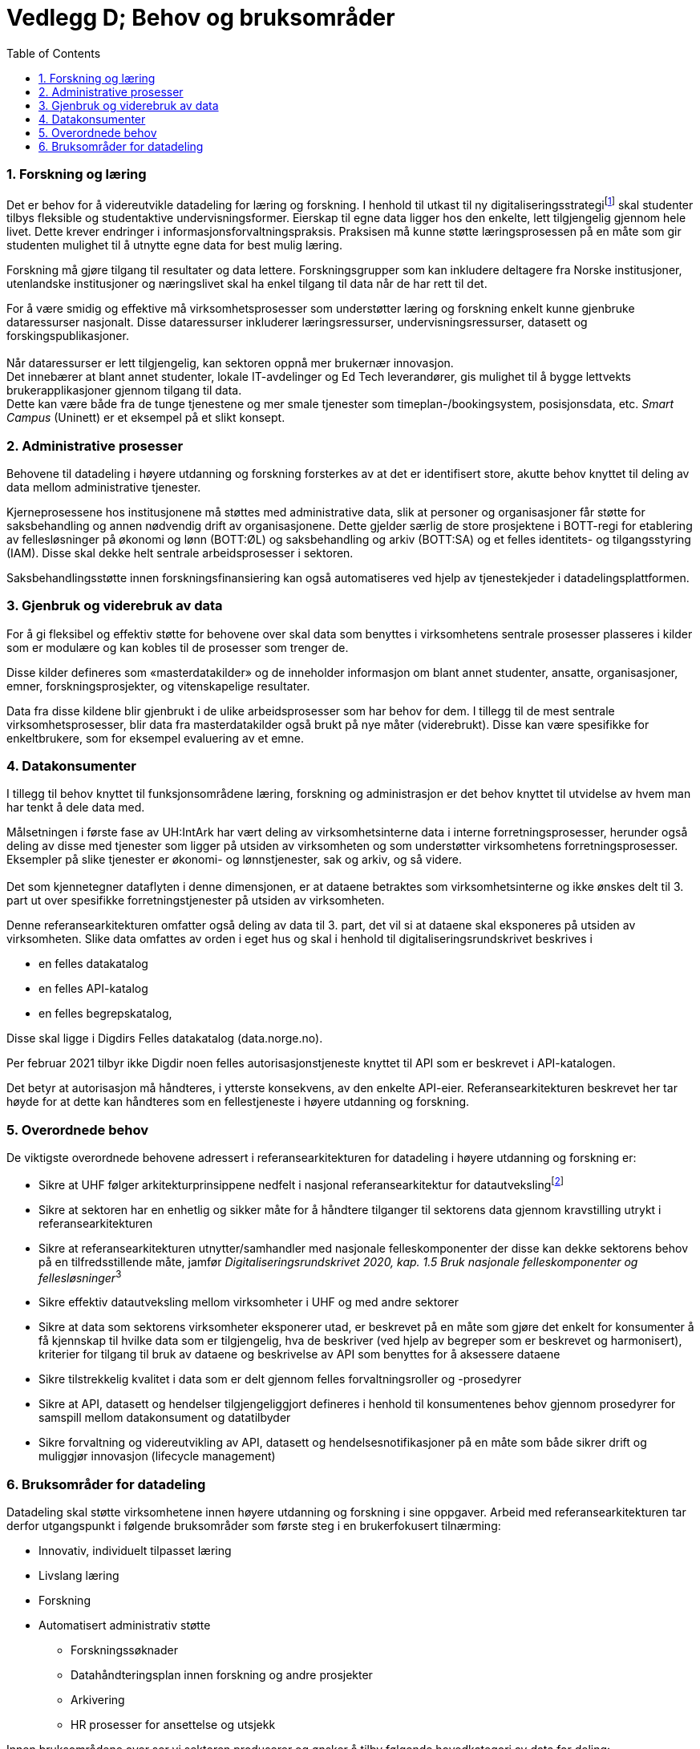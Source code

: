= Vedlegg D; Behov og bruksområder
:wysiwig_editing: 1
ifeval::[{wysiwig_editing} == 1]
:imagepath: ../images/
endif::[]
ifeval::[{wysiwig_editing} == 0]
:imagepath: main@unit-ra:unit-ra-datadeling-vedlegg-d:
endif::[]
:toc: left
:experimental:
:toclevels: 4
:sectnums:
:sectnumlevels: 9

=== Forskning og læring

Det er behov for å videreutvikle datadeling for læring og forskning. I
henhold til utkast til ny digitaliseringsstrategifootnote:[INNOVATIV
UTDANNING OG FREMRAGENDE FORSKNING DIGITALISERINGSSTRATEGI FOR
UNIVERSITETS- OG HØYSKOLESEKTOREN (2021-2025) hentet fra
https://www.unit.no/ny-digitaliseringsstrategi-uh-sektoren] skal
studenter tilbys fleksible og studentaktive undervisningsformer.
Eierskap til egne data ligger hos den enkelte, lett tilgjengelig gjennom
hele livet. Dette krever endringer i informasjonsforvaltningspraksis.
Praksisen må kunne støtte læringsprosessen på en måte som gir studenten
mulighet til å utnytte egne data for best mulig læring.

Forskning må gjøre tilgang til resultater og data lettere.
Forskningsgrupper som kan inkludere deltagere fra Norske institusjoner,
utenlandske institusjoner og næringslivet skal ha enkel tilgang til data
når de har rett til det.

For å være smidig og effektive må virksomhetsprosesser som understøtter
læring og forskning enkelt kunne gjenbruke dataressurser nasjonalt.
Disse dataressurser inkluderer læringsressurser, undervisningsressurser,
datasett og forskingspublikasjoner. +
 +
Når dataressurser er lett tilgjengelig, kan sektoren oppnå mer brukernær
innovasjon. +
Det innebærer at blant annet studenter, lokale IT-avdelinger og Ed Tech
leverandører, gis mulighet til å bygge lettvekts brukerapplikasjoner
gjennom tilgang til data. +
Dette kan være både fra de tunge tjenestene og mer smale tjenester som
timeplan-/bookingsystem, posisjonsdata, etc. _Smart Campus_ (Uninett) er
et eksempel på et slikt konsept.

=== Administrative prosesser

Behovene til datadeling i høyere utdanning og forskning forsterkes av at
det er identifisert store, akutte behov knyttet til deling av data
mellom administrative tjenester.

Kjerneprosessene hos institusjonene må støttes med administrative data,
slik at personer og organisasjoner får støtte for saksbehandling og
annen nødvendig drift av organisasjonene. Dette gjelder særlig de store
prosjektene i BOTT-regi for etablering av fellesløsninger på økonomi og
lønn (BOTT:ØL) og saksbehandling og arkiv (BOTT:SA) og et felles
identitets- og tilgangsstyring (IAM). Disse skal dekke helt sentrale
arbeidsprosesser i sektoren.

Saksbehandlingsstøtte innen forskningsfinansiering kan også
automatiseres ved hjelp av tjenestekjeder i datadelingsplattformen.

=== Gjenbruk og viderebruk av data

For å gi fleksibel og effektiv støtte for behovene over skal data som
benyttes i virksomhetens sentrale prosesser plasseres i kilder som er
modulære og kan kobles til de prosesser som trenger de.

Disse kilder defineres som «masterdatakilder» og de inneholder
informasjon om blant annet studenter, ansatte, organisasjoner, emner,
forskningsprosjekter, og vitenskapelige resultater.

Data fra disse kildene blir gjenbrukt i de ulike arbeidsprosesser som
har behov for dem. I tillegg til de mest sentrale virksomhetsprosesser,
blir data fra masterdatakilder også brukt på nye måter (viderebrukt).
Disse kan være spesifikke for enkeltbrukere, som for eksempel evaluering
av et emne.

=== Datakonsumenter

I tillegg til behov knyttet til funksjonsområdene læring, forskning og
administrasjon er det behov knyttet til utvidelse av hvem man har tenkt
å dele data med.

Målsetningen i første fase av UH:IntArk har vært deling av
virksomhetsinterne data i interne forretningsprosesser, herunder også
deling av disse med tjenester som ligger på utsiden av virksomheten og
som understøtter virksomhetens forretningsprosesser. Eksempler på slike
tjenester er økonomi- og lønnstjenester, sak og arkiv, og så videre. +
 +
Det som kjennetegner dataflyten i denne dimensjonen, er at dataene
betraktes som virksomhetsinterne og ikke ønskes delt til 3. part ut over
spesifikke forretningstjenester på utsiden av virksomheten.

Denne referansearkitekturen omfatter også deling av data til 3. part,
det vil si at dataene skal eksponeres på utsiden av virksomheten. Slike
data omfattes av orden i eget hus og skal i henhold til
digitaliseringsrundskrivet beskrives i

* en felles datakatalog
* en felles API-katalog
* en felles begrepskatalog,

Disse skal ligge i Digdirs Felles datakatalog (data.norge.no).

Per februar 2021 tilbyr ikke Digdir noen felles autorisasjonstjeneste
knyttet til API som er beskrevet i API-katalogen.

Det betyr at autorisasjon må håndteres, i ytterste konsekvens, av den
enkelte API-eier. Referansearkitekturen beskrevet her tar høyde for at
dette kan håndteres som en fellestjeneste i høyere utdanning og
forskning.

=== Overordnede behov

De viktigste overordnede behovene adressert i referansearkitekturen for
datadeling i høyere utdanning og forskning er: 

* Sikre at UHF følger arkitekturprinsippene nedfelt i nasjonal
referansearkitektur for
datautvekslingfootnote:[https://nasjonal-arkitektur.github.io/architecture-repository/data-exchange-ra/book-data-exchange-ra.html]
* Sikre at sektoren har en enhetlig og sikker måte for å håndtere
tilganger til sektorens data gjennom kravstilling utrykt i
referansearkitekturen 
* Sikre at referansearkitekturen utnytter/samhandler med nasjonale
felleskomponenter der disse kan dekke sektorens behov på en
tilfredsstillende måte, jamfør __Digitaliseringsrundskrivet 2020,
kap. 1.5 Bruk nasjonale felleskomponenter og fellesløsninger__^3^ 
* Sikre effektiv datautveksling mellom virksomheter i UHF og med andre
sektorer 
* Sikre at data som sektorens virksomheter eksponerer utad, er beskrevet
på en måte som gjøre det enkelt for konsumenter å få kjennskap til
hvilke data som er tilgjengelig, hva de beskriver (ved hjelp av begreper
som er beskrevet og harmonisert), kriterier for tilgang til bruk av
dataene og beskrivelse av API som benyttes for å aksessere dataene 
* Sikre tilstrekkelig kvalitet i data som er delt gjennom felles
forvaltningsroller og -prosedyrer 
* Sikre at API, datasett og hendelser tilgjengeliggjort defineres i
henhold til konsumentenes behov gjennom prosedyrer for samspill mellom
datakonsument og datatilbyder 
* Sikre forvaltning og videreutvikling av API, datasett og
hendelsesnotifikasjoner på en måte som både sikrer drift og muliggjør
innovasjon (lifecycle management) 

=== Bruksområder for datadeling

Datadeling skal støtte virksomhetene innen høyere utdanning og forskning
i sine oppgaver. Arbeid med referansearkitekturen tar derfor
utgangspunkt i følgende bruksområder som første steg i en brukerfokusert
tilnærming:

* Innovativ, individuelt tilpasset læring
* Livslang læring
* Forskning
* Automatisert administrativ støtte 
** Forskningssøknader 
** Datahåndteringsplan innen forskning og andre prosjekter 
** Arkivering 
** HR prosesser for ansettelse og utsjekk

Innen bruksområdene over ser vi sektoren produserer og ønsker å tilby
følgende hovedkategori av data for deling:

* Utdannings- og forskningsressurser til gjenbruk og viderebruk 
** Forskningsresultater 
** Forskningsdata 
** Digitale læringsressurser 
* Administrative data
** Grunndata for driftsformål 
** Data brukt og produsert i saksbehandling
** Rapporteringsdata om egen saksbehandling og produksjon 
* Analysedata om utdanning og forskning 

Sektoren har også bruk for data fra andre. Vi ser behov for følgende
kategori av data:

* Grunndata i nasjonale felleskomponenter (for eksempel fra folke- og
enhetsregister)
* Autentiseringsdata fra utlandet 
* Informasjon om grunnutdanning i Norge
* Informasjon om utdanning i utlandet 
* Informasjon om forskning i utlandet og forskningsresultater fra
utlandet 
* Informasjon om forskning i privatnæringsliv og resultater
fra forskning i privat næringsliv 
* Informasjon om forskningsfinansiering i Norge (fra Forskningsrådet,
med flere) 

Bruksområdene over er utgangspunktet for forståelse av behovene som
referansearkitekturen skal dekke.


